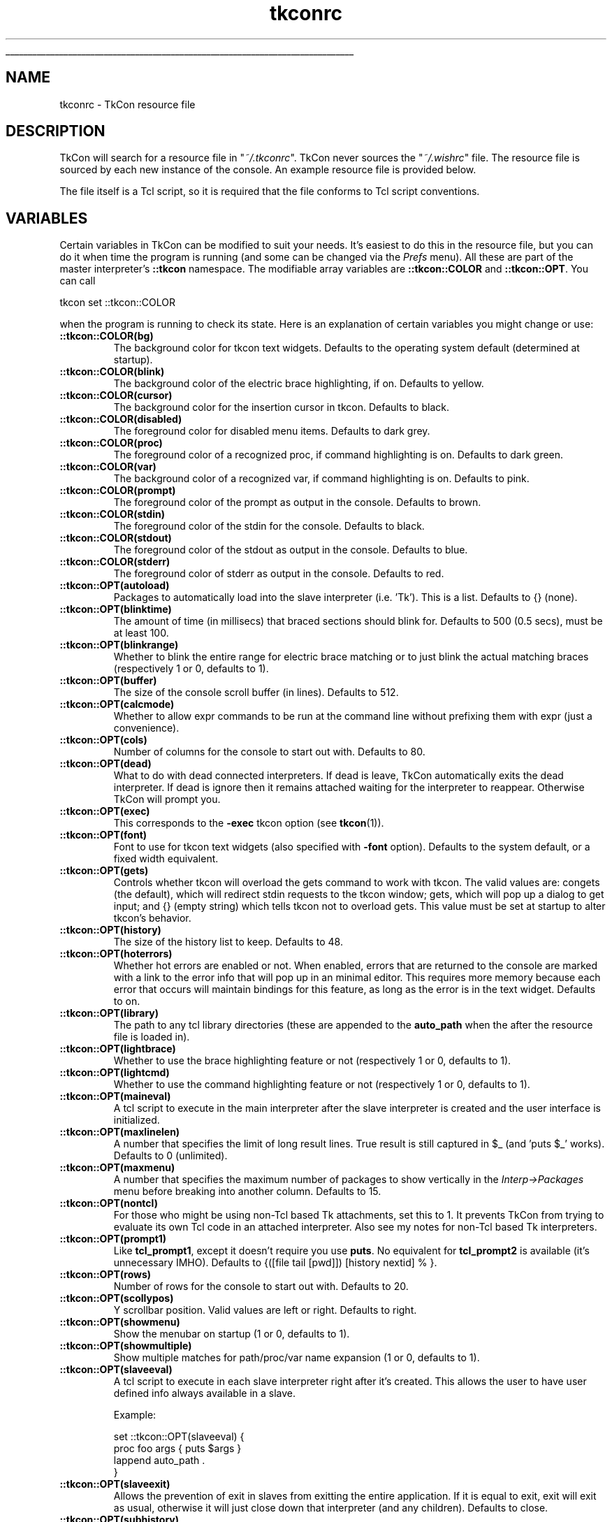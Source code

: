 '\"
'\" Generated from file '/AppleInternal/Library/BuildRoots/0032d1ee-80fd-11ee-8227-6aecfccc70fe/Library/Caches/com.apple.xbs/Sources/tcl/tcl_ext/tkcon/tkcon/docs/tkconrc.5.man' by tcllib/doctools with format 'nroff'
'\" Copyright (c) Jeffrey Hobbs <jeff at hobbs.org>
'\"
'\" The definitions below are for supplemental macros used in Tcl/Tk
'\" manual entries.
'\"
'\" .AP type name in/out ?indent?
'\"	Start paragraph describing an argument to a library procedure.
'\"	type is type of argument (int, etc.), in/out is either "in", "out",
'\"	or "in/out" to describe whether procedure reads or modifies arg,
'\"	and indent is equivalent to second arg of .IP (shouldn't ever be
'\"	needed;  use .AS below instead)
'\"
'\" .AS ?type? ?name?
'\"	Give maximum sizes of arguments for setting tab stops.  Type and
'\"	name are examples of largest possible arguments that will be passed
'\"	to .AP later.  If args are omitted, default tab stops are used.
'\"
'\" .BS
'\"	Start box enclosure.  From here until next .BE, everything will be
'\"	enclosed in one large box.
'\"
'\" .BE
'\"	End of box enclosure.
'\"
'\" .CS
'\"	Begin code excerpt.
'\"
'\" .CE
'\"	End code excerpt.
'\"
'\" .VS ?version? ?br?
'\"	Begin vertical sidebar, for use in marking newly-changed parts
'\"	of man pages.  The first argument is ignored and used for recording
'\"	the version when the .VS was added, so that the sidebars can be
'\"	found and removed when they reach a certain age.  If another argument
'\"	is present, then a line break is forced before starting the sidebar.
'\"
'\" .VE
'\"	End of vertical sidebar.
'\"
'\" .DS
'\"	Begin an indented unfilled display.
'\"
'\" .DE
'\"	End of indented unfilled display.
'\"
'\" .SO
'\"	Start of list of standard options for a Tk widget.  The
'\"	options follow on successive lines, in four columns separated
'\"	by tabs.
'\"
'\" .SE
'\"	End of list of standard options for a Tk widget.
'\"
'\" .OP cmdName dbName dbClass
'\"	Start of description of a specific option.  cmdName gives the
'\"	option's name as specified in the class command, dbName gives
'\"	the option's name in the option database, and dbClass gives
'\"	the option's class in the option database.
'\"
'\" .UL arg1 arg2
'\"	Print arg1 underlined, then print arg2 normally.
'\"
'\" RCS: @(#) $Id: man.macros,v 1.1 2009/01/30 04:56:47 andreas_kupries Exp $
'\"
'\"	# Set up traps and other miscellaneous stuff for Tcl/Tk man pages.
.if t .wh -1.3i ^B
.nr ^l \n(.l
.ad b
'\"	# Start an argument description
.de AP
.ie !"\\$4"" .TP \\$4
.el \{\
.   ie !"\\$2"" .TP \\n()Cu
.   el          .TP 15
.\}
.ta \\n()Au \\n()Bu
.ie !"\\$3"" \{\
\&\\$1	\\fI\\$2\\fP	(\\$3)
.\".b
.\}
.el \{\
.br
.ie !"\\$2"" \{\
\&\\$1	\\fI\\$2\\fP
.\}
.el \{\
\&\\fI\\$1\\fP
.\}
.\}
..
'\"	# define tabbing values for .AP
.de AS
.nr )A 10n
.if !"\\$1"" .nr )A \\w'\\$1'u+3n
.nr )B \\n()Au+15n
.\"
.if !"\\$2"" .nr )B \\w'\\$2'u+\\n()Au+3n
.nr )C \\n()Bu+\\w'(in/out)'u+2n
..
.AS Tcl_Interp Tcl_CreateInterp in/out
'\"	# BS - start boxed text
'\"	# ^y = starting y location
'\"	# ^b = 1
.de BS
.br
.mk ^y
.nr ^b 1u
.if n .nf
.if n .ti 0
.if n \l'\\n(.lu\(ul'
.if n .fi
..
'\"	# BE - end boxed text (draw box now)
.de BE
.nf
.ti 0
.mk ^t
.ie n \l'\\n(^lu\(ul'
.el \{\
.\"	Draw four-sided box normally, but don't draw top of
.\"	box if the box started on an earlier page.
.ie !\\n(^b-1 \{\
\h'-1.5n'\L'|\\n(^yu-1v'\l'\\n(^lu+3n\(ul'\L'\\n(^tu+1v-\\n(^yu'\l'|0u-1.5n\(ul'
.\}
.el \}\
\h'-1.5n'\L'|\\n(^yu-1v'\h'\\n(^lu+3n'\L'\\n(^tu+1v-\\n(^yu'\l'|0u-1.5n\(ul'
.\}
.\}
.fi
.br
.nr ^b 0
..
'\"	# VS - start vertical sidebar
'\"	# ^Y = starting y location
'\"	# ^v = 1 (for troff;  for nroff this doesn't matter)
.de VS
.if !"\\$2"" .br
.mk ^Y
.ie n 'mc \s12\(br\s0
.el .nr ^v 1u
..
'\"	# VE - end of vertical sidebar
.de VE
.ie n 'mc
.el \{\
.ev 2
.nf
.ti 0
.mk ^t
\h'|\\n(^lu+3n'\L'|\\n(^Yu-1v\(bv'\v'\\n(^tu+1v-\\n(^Yu'\h'-|\\n(^lu+3n'
.sp -1
.fi
.ev
.\}
.nr ^v 0
..
'\"	# Special macro to handle page bottom:  finish off current
'\"	# box/sidebar if in box/sidebar mode, then invoked standard
'\"	# page bottom macro.
.de ^B
.ev 2
'ti 0
'nf
.mk ^t
.if \\n(^b \{\
.\"	Draw three-sided box if this is the box's first page,
.\"	draw two sides but no top otherwise.
.ie !\\n(^b-1 \h'-1.5n'\L'|\\n(^yu-1v'\l'\\n(^lu+3n\(ul'\L'\\n(^tu+1v-\\n(^yu'\h'|0u'\c
.el \h'-1.5n'\L'|\\n(^yu-1v'\h'\\n(^lu+3n'\L'\\n(^tu+1v-\\n(^yu'\h'|0u'\c
.\}
.if \\n(^v \{\
.nr ^x \\n(^tu+1v-\\n(^Yu
\kx\h'-\\nxu'\h'|\\n(^lu+3n'\ky\L'-\\n(^xu'\v'\\n(^xu'\h'|0u'\c
.\}
.bp
'fi
.ev
.if \\n(^b \{\
.mk ^y
.nr ^b 2
.\}
.if \\n(^v \{\
.mk ^Y
.\}
..
'\"	# DS - begin display
.de DS
.RS
.nf
.sp
..
'\"	# DE - end display
.de DE
.fi
.RE
.sp
..
'\"	# SO - start of list of standard options
.de SO
.SH "STANDARD OPTIONS"
.LP
.nf
.ta 4c 8c 12c
.ft B
..
'\"	# SE - end of list of standard options
.de SE
.fi
.ft R
.LP
See the \\fBoptions\\fR manual entry for details on the standard options.
..
'\"	# OP - start of full description for a single option
.de OP
.LP
.nf
.ta 4c
Command-Line Name:	\\fB\\$1\\fR
Database Name:	\\fB\\$2\\fR
Database Class:	\\fB\\$3\\fR
.fi
.IP
..
'\"	# CS - begin code excerpt
.de CS
.RS
.nf
.ta .25i .5i .75i 1i
..
'\"	# CE - end code excerpt
.de CE
.fi
.RE
..
.de UL
\\$1\l'|0\(ul'\\$2
..
.TH "tkconrc" 5 2.5  "TkCon"
.BS
.SH NAME
tkconrc \- TkCon resource file
.SH DESCRIPTION
.PP
TkCon will search for a resource file in "\fI~/.tkconrc\fR".
TkCon never sources the "\fI~/.wishrc\fR" file.
The resource file is sourced by each new instance of the console.
An example resource file is provided below.
.PP
The file itself is a Tcl script, so it is required that the
file conforms to Tcl script conventions.
.SH VARIABLES
.PP
Certain variables in TkCon can be modified to suit your needs.
It's easiest to do this in the resource file, but you can do
it when time the program is running (and some can be changed
via the \fIPrefs\fR menu).
All these are part of the master interpreter's \fB::tkcon\fR
namespace.
The modifiable array variables are \fB::tkcon::COLOR\fR and
\fB::tkcon::OPT\fR.
You can call
.nf

tkcon set ::tkcon::COLOR

.fi
when the program is running to check its state.
Here is an explanation of certain variables you
might change or use:
.TP
\fB::tkcon::COLOR(bg)\fR
The background color for tkcon text widgets.
Defaults to the operating system default (determined at startup).
.TP
\fB::tkcon::COLOR(blink)\fR
The background color of the electric brace highlighting, if on.
Defaults to yellow.
.TP
\fB::tkcon::COLOR(cursor)\fR
The background color for the insertion cursor in tkcon.
Defaults to black.
.TP
\fB::tkcon::COLOR(disabled)\fR
The foreground color for disabled menu items.
Defaults to dark grey.
.TP
\fB::tkcon::COLOR(proc)\fR
The foreground color of a recognized proc, if command highlighting is on.
Defaults to dark green.
.TP
\fB::tkcon::COLOR(var)\fR
The background color of a recognized var, if command highlighting is on.
Defaults to pink.
.TP
\fB::tkcon::COLOR(prompt)\fR
The foreground color of the prompt as output in the console.
Defaults to brown.
.TP
\fB::tkcon::COLOR(stdin)\fR
The foreground color of the stdin for the console.
Defaults to black.
.TP
\fB::tkcon::COLOR(stdout)\fR
The foreground color of the stdout as output in the console.
Defaults to blue.
.TP
\fB::tkcon::COLOR(stderr)\fR
The foreground color of stderr as output in the console.
Defaults to red.
.TP
\fB::tkcon::OPT(autoload)\fR
Packages to automatically load into the slave interpreter (i.e. 'Tk').
This is a list.
Defaults to {} (none).
.TP
\fB::tkcon::OPT(blinktime)\fR
The amount of time (in millisecs) that braced sections should blink for.
Defaults to 500 (0.5 secs), must be at least 100.
.TP
\fB::tkcon::OPT(blinkrange)\fR
Whether to blink the entire range for electric brace matching
or to just blink the actual matching braces (respectively 1 or 0,
defaults to 1).
.TP
\fB::tkcon::OPT(buffer)\fR
The size of the console scroll buffer (in lines).
Defaults to 512.
.TP
\fB::tkcon::OPT(calcmode)\fR
Whether to allow expr commands to be run at the command line
without prefixing them with expr (just a convenience).
.TP
\fB::tkcon::OPT(cols)\fR
Number of columns for the console to start out with.
Defaults to 80.
.TP
\fB::tkcon::OPT(dead)\fR
What to do with dead connected interpreters.
If dead is leave, TkCon automatically exits the dead interpreter.
If dead is ignore then it remains attached waiting for the
interpreter to reappear.
Otherwise TkCon will prompt you.
.TP
\fB::tkcon::OPT(exec)\fR
This corresponds to the \fB-exec\fR tkcon option (see \fBtkcon\fR(1)).
.TP
\fB::tkcon::OPT(font)\fR
Font to use for tkcon text widgets (also specified with \fB-font\fR option).
Defaults to the system default, or a fixed width equivalent.
.TP
\fB::tkcon::OPT(gets)\fR
Controls whether tkcon will overload the gets command to work with tkcon.
The valid values are: congets (the default), which will redirect
stdin requests to the tkcon window; gets, which will pop up a dialog to
get input; and {} (empty string) which tells tkcon not to overload gets.
This value must be set at startup to alter tkcon's behavior.
.TP
\fB::tkcon::OPT(history)\fR
The size of the history list to keep.
Defaults to 48.
.TP
\fB::tkcon::OPT(hoterrors)\fR
Whether hot errors are enabled or not.
When enabled, errors that are returned to the console are marked
with a link to the error info that will pop up in an minimal editor.
This requires more memory because each error that occurs will
maintain bindings for this feature, as long as the error
is in the text widget.
Defaults to on.
.TP
\fB::tkcon::OPT(library)\fR
The path to any tcl library directories (these are appended
to the \fBauto_path\fR when the after the resource file is loaded in).
.TP
\fB::tkcon::OPT(lightbrace)\fR
Whether to use the brace highlighting feature or not
(respectively 1 or 0, defaults to 1).
.TP
\fB::tkcon::OPT(lightcmd)\fR
Whether to use the command highlighting feature or not
(respectively 1 or 0, defaults to 1).
.TP
\fB::tkcon::OPT(maineval)\fR
A tcl script to execute in the main interpreter after the
slave interpreter is created and the user interface is initialized.
.TP
\fB::tkcon::OPT(maxlinelen)\fR
A number that specifies the limit of long result lines.
True result is still captured in $_ (and 'puts $_' works).
Defaults to 0 (unlimited).
.TP
\fB::tkcon::OPT(maxmenu)\fR
A number that specifies the maximum number of packages to
show vertically in the \fIInterp->Packages\fR menu before breaking
into another column.
Defaults to 15.
.TP
\fB::tkcon::OPT(nontcl)\fR
For those who might be using non-Tcl based Tk attachments, set this to 1.
It prevents TkCon from trying to evaluate its own Tcl
code in an attached interpreter.
Also see my notes for non-Tcl based Tk interpreters.
.TP
\fB::tkcon::OPT(prompt1)\fR
Like \fBtcl_prompt1\fR, except it doesn't require you use \fBputs\fR.
No equivalent for \fBtcl_prompt2\fR is available (it's unnecessary IMHO).
Defaults to {([file tail [pwd]]) [history nextid] % }.
.TP
\fB::tkcon::OPT(rows)\fR
Number of rows for the console to start out with.
Defaults to 20.
.TP
\fB::tkcon::OPT(scollypos)\fR
Y scrollbar position.
Valid values are left or right.
Defaults to right.
.TP
\fB::tkcon::OPT(showmenu)\fR
Show the menubar on startup (1 or 0, defaults to 1).
.TP
\fB::tkcon::OPT(showmultiple)\fR
Show multiple matches for path/proc/var name expansion (1 or 0,
defaults to 1).
.TP
\fB::tkcon::OPT(slaveeval)\fR
A tcl script to execute in each slave interpreter right after it's created.
This allows the user to have user defined info always available in a slave.
.sp
Example:
.nf

set ::tkcon::OPT(slaveeval) {
    proc foo args { puts $args }
    lappend auto_path .
}

.fi
.TP
\fB::tkcon::OPT(slaveexit)\fR
Allows the prevention of exit in slaves from exitting the entire application.
If it is equal to exit, exit will exit as usual, otherwise it will just close
down that interpreter (and any children).
Defaults to close.
.TP
\fB::tkcon::OPT(subhistory)\fR
Allow history substitution to occur (0 or 1, defaults to 1).
The history list is maintained in a single interpreter per TkCon console
instance.
Thus you have history which can range over a series of attached interpreters.
.PP
.SH EXAMPLES
.PP
An example TkCon resource file might look like:
.nf

######################################################
## My TkCon Resource File

# Use a fixed default font
#tkcon font fixed; # valid on unix
#tkcon font systemfixed; # valid on win
tkcon font Courier 12; # valid everywhere

# Keep 50 commands in history
set ::tkcon::OPT(history) 50

# Use a pink prompt
set ::tkcon::COLOR(prompt) pink
######################################################

.fi
.SH "SEE ALSO"
\fBdump\fR(n), \fBidebug\fR(n), \fBobserve\fR(n), \fBtkcon\fR(1), \fBtkcon\fR(n)
.SH KEYWORDS
Tk, console
.SH COPYRIGHT
.nf
Copyright (c) Jeffrey Hobbs <jeff at hobbs.org>

.fi